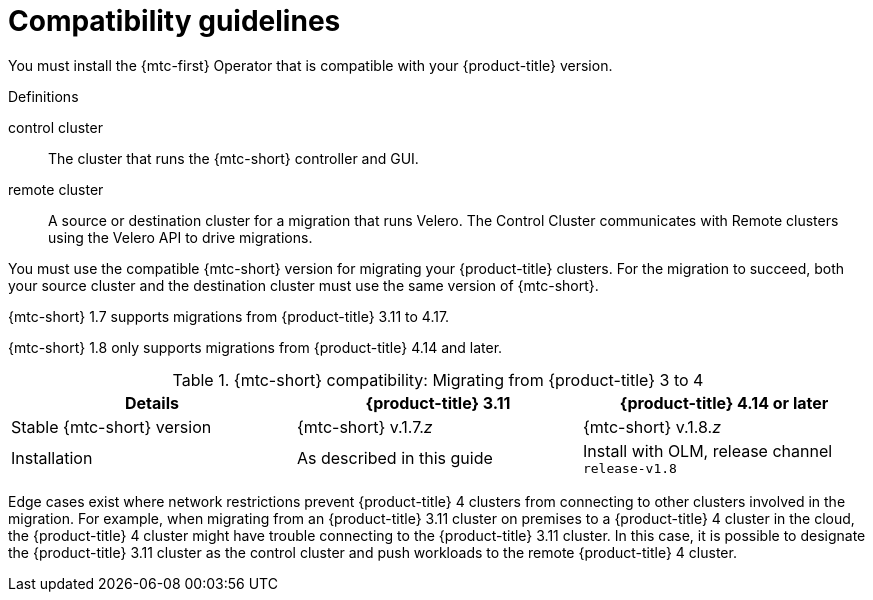 // Module included in the following assemblies:
//
// * migrating_from_ocp_3_to_4/installing-3-4.adoc
// * migrating_from_ocp_3_to_4/installing-restricted-3-4.adoc

:_mod-docs-content-type: CONCEPT
[id="migration-compatibility-guidelines-3-to-4_{context}"]
= Compatibility guidelines

You must install the {mtc-first} Operator that is compatible with your {product-title} version.

.Definitions

control cluster:: The cluster that runs the {mtc-short} controller and GUI.
remote cluster:: A source or destination cluster for a migration that runs Velero. The Control Cluster communicates with Remote clusters using the Velero API to drive migrations.

You must use the compatible {mtc-short} version for migrating your {product-title} clusters. For the migration to succeed, both your source cluster and the destination cluster must use the same version of {mtc-short}.

{mtc-short} 1.7 supports migrations from {product-title} 3.11 to 4.17.

{mtc-short} 1.8 only supports migrations from {product-title} 4.14 and later.

.{mtc-short} compatibility: Migrating from {product-title} 3 to 4
|===
|Details |{product-title} 3.11 |{product-title} 4.14 or later

|Stable {mtc-short} version
|{mtc-short} v.1.7._z_
|{mtc-short} v.1.8._z_

|Installation
|As described in this guide
|Install with OLM, release channel `release-v1.8`
|===

Edge cases exist where network restrictions prevent {product-title} 4 clusters from connecting to other clusters involved in the migration. For example, when migrating from an {product-title} 3.11 cluster on premises to a {product-title} 4 cluster in the cloud,  the {product-title} 4 cluster might have trouble connecting to the {product-title} 3.11 cluster. In this case, it is possible to designate the {product-title} 3.11 cluster as the control cluster and push workloads to the remote {product-title} 4 cluster.